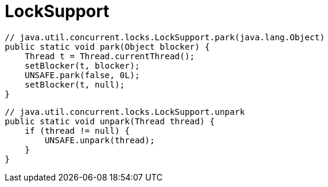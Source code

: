 = LockSupport

[source,java,linenums,indent=0]
----
// java.util.concurrent.locks.LockSupport.park(java.lang.Object)
public static void park(Object blocker) {
    Thread t = Thread.currentThread();
    setBlocker(t, blocker);
    UNSAFE.park(false, 0L);
    setBlocker(t, null);
}
----

[source,java,linenums,indent=0]
----
// java.util.concurrent.locks.LockSupport.unpark
public static void unpark(Thread thread) {
    if (thread != null) {
        UNSAFE.unpark(thread);
    }
}
----